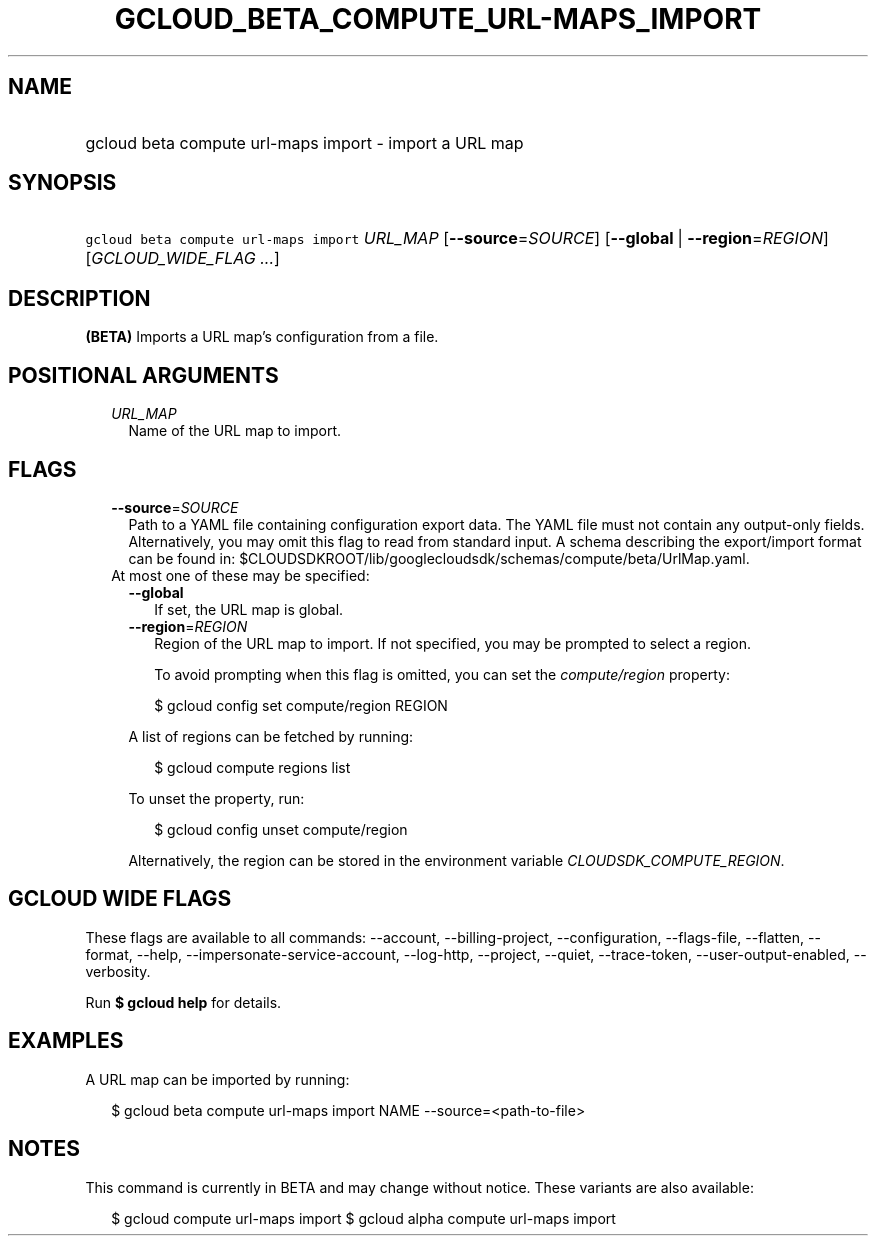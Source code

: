
.TH "GCLOUD_BETA_COMPUTE_URL\-MAPS_IMPORT" 1



.SH "NAME"
.HP
gcloud beta compute url\-maps import \- import a URL map



.SH "SYNOPSIS"
.HP
\f5gcloud beta compute url\-maps import\fR \fIURL_MAP\fR [\fB\-\-source\fR=\fISOURCE\fR] [\fB\-\-global\fR\ |\ \fB\-\-region\fR=\fIREGION\fR] [\fIGCLOUD_WIDE_FLAG\ ...\fR]



.SH "DESCRIPTION"

\fB(BETA)\fR Imports a URL map's configuration from a file.



.SH "POSITIONAL ARGUMENTS"

.RS 2m
.TP 2m
\fIURL_MAP\fR
Name of the URL map to import.


.RE
.sp

.SH "FLAGS"

.RS 2m
.TP 2m
\fB\-\-source\fR=\fISOURCE\fR
Path to a YAML file containing configuration export data. The YAML file must not
contain any output\-only fields. Alternatively, you may omit this flag to read
from standard input. A schema describing the export/import format can be found
in: $CLOUDSDKROOT/lib/googlecloudsdk/schemas/compute/beta/UrlMap.yaml.

.TP 2m

At most one of these may be specified:

.RS 2m
.TP 2m
\fB\-\-global\fR
If set, the URL map is global.

.TP 2m
\fB\-\-region\fR=\fIREGION\fR
Region of the URL map to import. If not specified, you may be prompted to select
a region.

To avoid prompting when this flag is omitted, you can set the
\f5\fIcompute/region\fR\fR property:

.RS 2m
$ gcloud config set compute/region REGION
.RE

A list of regions can be fetched by running:

.RS 2m
$ gcloud compute regions list
.RE

To unset the property, run:

.RS 2m
$ gcloud config unset compute/region
.RE

Alternatively, the region can be stored in the environment variable
\f5\fICLOUDSDK_COMPUTE_REGION\fR\fR.


.RE
.RE
.sp

.SH "GCLOUD WIDE FLAGS"

These flags are available to all commands: \-\-account, \-\-billing\-project,
\-\-configuration, \-\-flags\-file, \-\-flatten, \-\-format, \-\-help,
\-\-impersonate\-service\-account, \-\-log\-http, \-\-project, \-\-quiet,
\-\-trace\-token, \-\-user\-output\-enabled, \-\-verbosity.

Run \fB$ gcloud help\fR for details.



.SH "EXAMPLES"

A URL map can be imported by running:

.RS 2m
$ gcloud beta compute url\-maps import NAME \-\-source=<path\-to\-file>
.RE



.SH "NOTES"

This command is currently in BETA and may change without notice. These variants
are also available:

.RS 2m
$ gcloud compute url\-maps import
$ gcloud alpha compute url\-maps import
.RE

